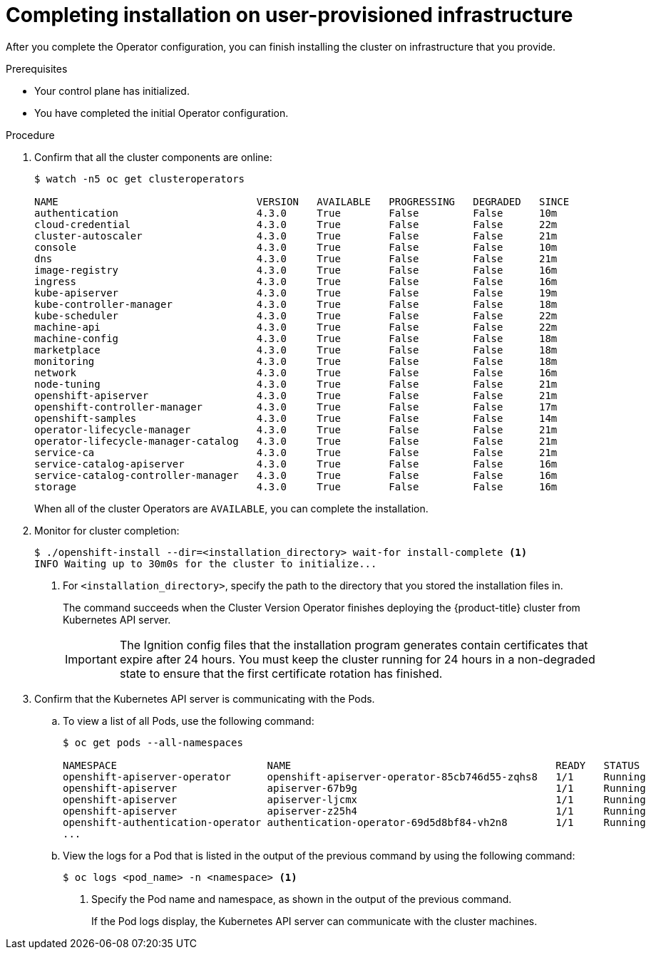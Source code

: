 // Module included in the following assemblies:
//
// * installing/installing_bare_metal/installing-bare-metal.adoc
// * installing/installing_bare_metal/installing-restricted-networks-bare-metal.adoc
// * installing/installing_vsphere/installing-restricted-networks-vsphere.adoc
// * installing/installing_vsphere/installing-vsphere.adoc
// * installing/installing_ibm_z/installing-ibm-z.adoc
// * installing/installing_ibm_z/installing-restricted-networks-ibm-z.adoc

ifeval::["{context}" == "installing-restricted-networks-vsphere"]
:restricted:
endif::[]
ifeval::["{context}" == "installing-restricted-networks-bare-metal"]
:restricted:
endif::[]
ifeval::["{context}" == "installing-restricted-networks-ibm-z"]
:restricted:
endif::[]

[id="installation-complete-user-infra_{context}"]
= Completing installation on user-provisioned infrastructure

After you complete the Operator configuration, you can finish installing the
cluster on infrastructure that you provide.

.Prerequisites

* Your control plane has initialized.
* You have completed the initial Operator configuration.

.Procedure

. Confirm that all the cluster components are online:
+
----
$ watch -n5 oc get clusteroperators

NAME                                 VERSION   AVAILABLE   PROGRESSING   DEGRADED   SINCE
authentication                       4.3.0     True        False         False      10m
cloud-credential                     4.3.0     True        False         False      22m
cluster-autoscaler                   4.3.0     True        False         False      21m
console                              4.3.0     True        False         False      10m
dns                                  4.3.0     True        False         False      21m
image-registry                       4.3.0     True        False         False      16m
ingress                              4.3.0     True        False         False      16m
kube-apiserver                       4.3.0     True        False         False      19m
kube-controller-manager              4.3.0     True        False         False      18m
kube-scheduler                       4.3.0     True        False         False      22m
machine-api                          4.3.0     True        False         False      22m
machine-config                       4.3.0     True        False         False      18m
marketplace                          4.3.0     True        False         False      18m
monitoring                           4.3.0     True        False         False      18m
network                              4.3.0     True        False         False      16m
node-tuning                          4.3.0     True        False         False      21m
openshift-apiserver                  4.3.0     True        False         False      21m
openshift-controller-manager         4.3.0     True        False         False      17m
openshift-samples                    4.3.0     True        False         False      14m
operator-lifecycle-manager           4.3.0     True        False         False      21m
operator-lifecycle-manager-catalog   4.3.0     True        False         False      21m
service-ca                           4.3.0     True        False         False      21m
service-catalog-apiserver            4.3.0     True        False         False      16m
service-catalog-controller-manager   4.3.0     True        False         False      16m
storage                              4.3.0     True        False         False      16m
----
+
When all of the cluster Operators are `AVAILABLE`, you can complete the installation.

. Monitor for cluster completion:
+
----
$ ./openshift-install --dir=<installation_directory> wait-for install-complete <1>
INFO Waiting up to 30m0s for the cluster to initialize...
----
<1> For `<installation_directory>`, specify the path to the directory that you
stored the installation files in.
+
The command succeeds when the Cluster Version Operator finishes deploying the
{product-title} cluster from Kubernetes API server.
+
[IMPORTANT]
====
The Ignition config files that the installation program generates contain certificates that expire after 24 hours. You must keep the cluster running for 24 hours in a non-degraded state to ensure that the first certificate rotation has finished.
====

. Confirm that the Kubernetes API server is communicating with the Pods.
.. To view a list of all Pods, use the following command:
+
----
$ oc get pods --all-namespaces

NAMESPACE                         NAME                                            READY   STATUS      RESTARTS   AGE
openshift-apiserver-operator      openshift-apiserver-operator-85cb746d55-zqhs8   1/1     Running     1          9m
openshift-apiserver               apiserver-67b9g                                 1/1     Running     0          3m
openshift-apiserver               apiserver-ljcmx                                 1/1     Running     0          1m
openshift-apiserver               apiserver-z25h4                                 1/1     Running     0          2m
openshift-authentication-operator authentication-operator-69d5d8bf84-vh2n8        1/1     Running     0          5m
...
----

.. View the logs for a Pod that is listed in the output of the previous command
by using the following command:
+
----
$ oc logs <pod_name> -n <namespace> <1>
----
<1> Specify the Pod name and namespace, as shown in the output of the previous
command.
+
If the Pod logs display, the Kubernetes API server can communicate with the
cluster machines.

ifdef::restricted[]
. Register your cluster on the link:https://cloud.redhat.com/openshift/register[Cluster registration] page.
endif::restricted[]

ifeval::["{context}" == "installing-restricted-networks-vsphere"]
:!restricted:
endif::[]
ifeval::["{context}" == "installing-restricted-networks-bare-metal"]
:!restricted:
endif::[]
ifeval::["{context}" == "installing-restricted-networks-ibm-z"]
:!restricted:
endif::[]
